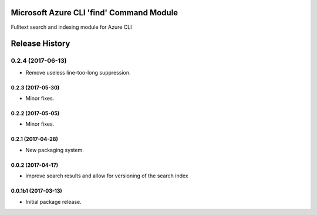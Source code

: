 Microsoft Azure CLI 'find' Command Module
=============================================

Fulltext search and indexing module for Azure CLI


.. :changelog:

Release History
===============
0.2.4 (2017-06-13)
^^^^^^^^^^^^^^^^^^
* Remove useless line-too-long suppression.

0.2.3 (2017-05-30)
++++++++++++++++++++

* Minor fixes.

0.2.2 (2017-05-05)
++++++++++++++++++++

* Minor fixes.

0.2.1 (2017-04-28)
++++++++++++++++++++

* New packaging system.

0.0.2 (2017-04-17)
++++++++++++++++++++

* improve search results and allow for versioning of the search index

0.0.1b1 (2017-03-13)
++++++++++++++++++++

* Initial package release.


